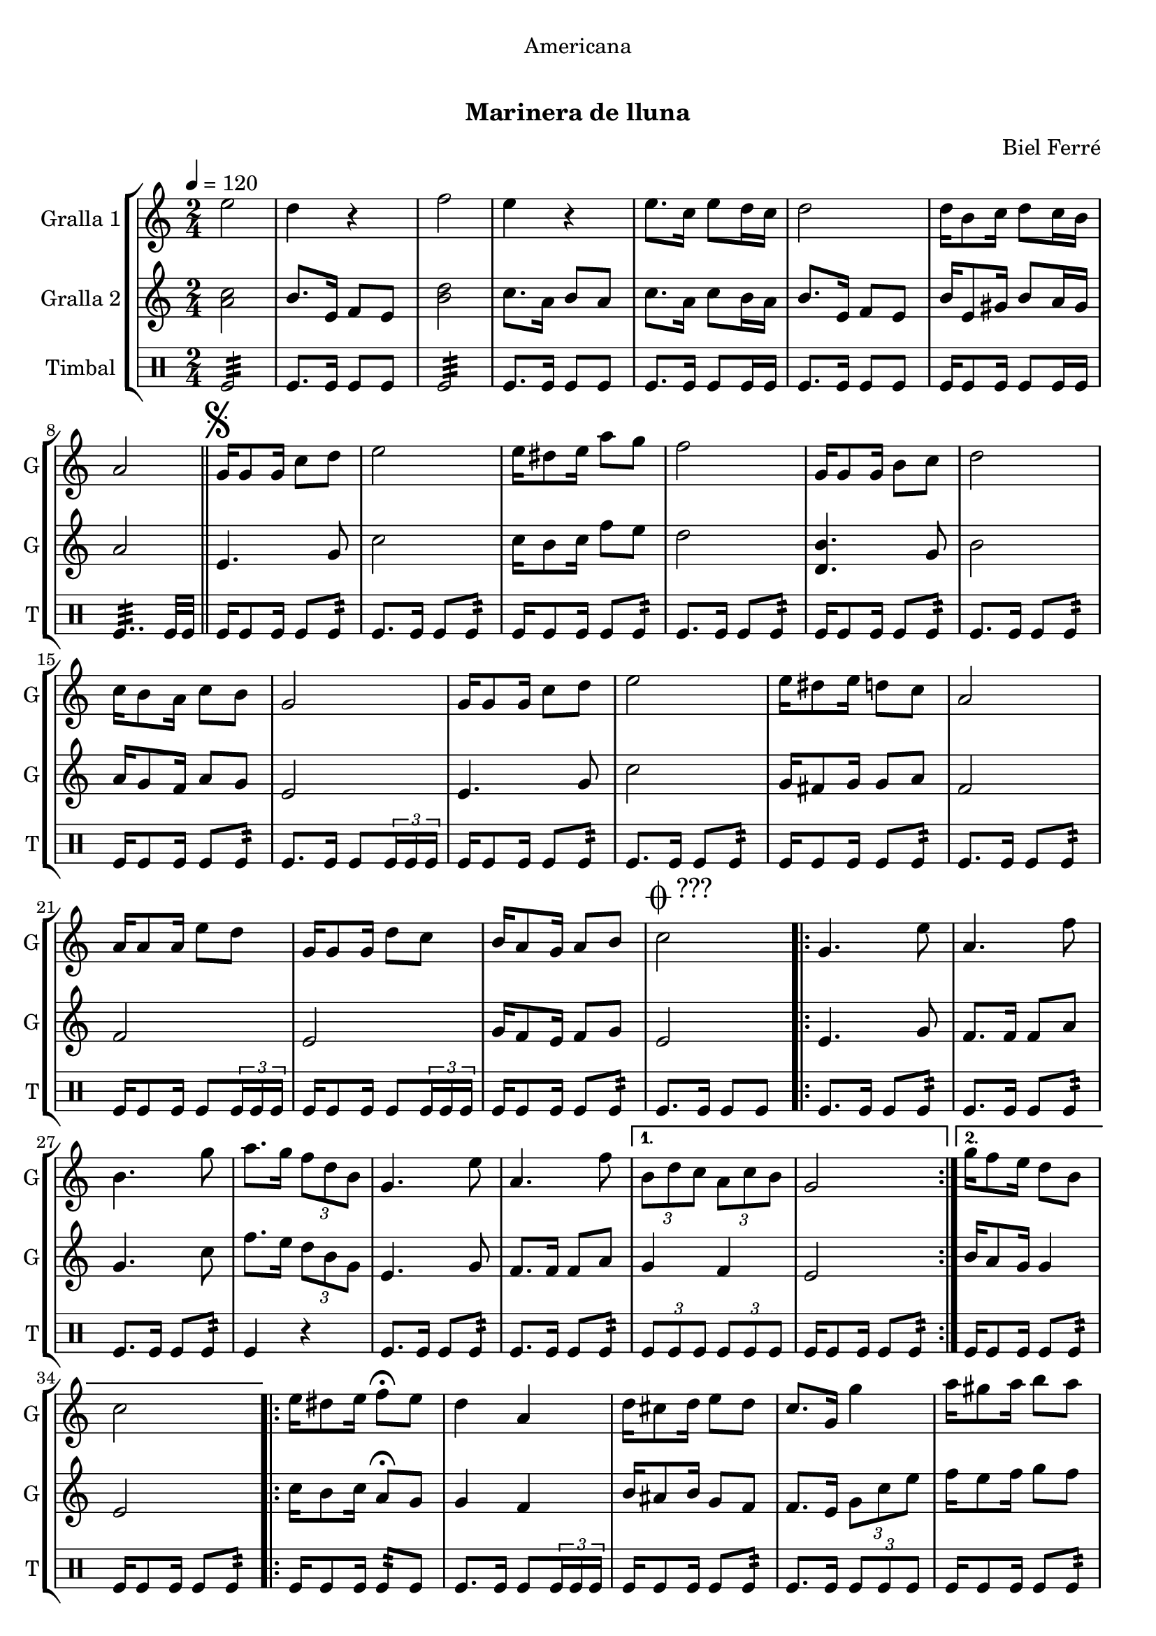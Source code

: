 \version "2.22.1"

\header {
  dedication="Americana"
  title="           "
  subtitle="Marinera de lluna"
  subsubtitle=""
  poet=""
  meter=""
  piece=""
  composer="Biel Ferré"
  arranger=""
  opus=""
  instrument=""
  copyright="     "
  tagline="  "
}

liniaroAa =
\relative e''
{
  \tempo 4=120
  \clef treble
  \key c \major
  \time 2/4
  e2  |
  d4 r  |
  f2  |
  e4 r  |
  %05
  e8. c16 e8 d16 c  |
  d2  |
  d16 b8 c16 d8 c16 b  |
  a2  \bar "||"
  \mark \markup {\musicglyph #"scripts.segno"} g16 g8 g16 c8 d  |
  %10
  e2  |
  e16 dis8 e16 a8 g  |
  f2  |
  g,16 g8 g16 b8 c  |
  d2  |
  %15
  c16 b8 a16 c8 b  |
  g2  |
  g16 g8 g16 c8 d  |
  e2  |
  e16 dis8 e16 d8 c  |
  %20
  a2  |
  a16 a8 a16 e'8 d  |
  g,16 g8 g16 d'8 c  |
  b16 a8 g16 a8 b  |
  \mark \markup {\musicglyph #"scripts.coda" ???} c2  |
  %25
  \repeat volta 2 { g4. e'8  |
  a,4. f'8  |
  b,4. g'8  |
  a8. g16 \times 2/3 { f8 d b }  |
  g4. e'8  |
  %30
  a,4. f'8 }
  \alternative { { \times 2/3 { b,8 d c } \times 2/3 { a c b }  |
  g2 }
  { g'16 f8 e16 d8 b  |
  c2 } }
  %35
  \repeat volta 2 { e16 dis8 e16 f8\fermata e  |
  d4 a  |
  d16 cis8 d16 e8 d  |
  c8. g16 g'4  |
  a16 gis8 a16 b8 a }
  %40
  \alternative { { a4 f  |
  f16 e8 f16 a8 g  |
  e2 }
  { g4 e  |
  d16 cis8 d16 f8 b,  |
  %45
  \mark \markup {D.S. e Coda} c2 } }
  \mark \markup {\musicglyph #"scripts.coda"} c4 c8 r  \bar "|."
}

liniaroAb =
\relative a'
{
  \tempo 4=120
  \clef treble
  \key c \major
  \time 2/4
  <a c>2  |
  b8. e,16 f8 e  |
  <b' d>2  |
  c8. a16 b8 a  |
  %05
  c8. a16 c8 b16 a  |
  b8. e,16 f8 e  |
  b'16 e,8 gis16 b8 a16 gis  |
  a2  \bar "||"
  e4. g8  |
  %10
  c2  |
  c16 b8 c16 f8 e  |
  d2  |
  <d, b'>4. g8  |
  b2  |
  %15
  a16 g8 f16 a8 g  |
  e2  |
  e4. g8  |
  c2  |
  g16 fis8 g16 g8 a  |
  %20
  f2  |
  f2  |
  e2  |
  g16 f8 e16 f8 g  |
  e2  |
  %25
  \repeat volta 2 { e4. g8  |
  f8. f16 f8 a  |
  g4. c8  |
  f8. e16 \times 2/3 { d8 b g }  |
  e4. g8  |
  %30
  f8. f16 f8 a }
  \alternative { { g4 f  |
  e2 }
  { b'16 a8 g16 g4  |
  e2 } }
  %35
  \repeat volta 2 { c'16 b8 c16 a8\fermata g  |
  g4 f  |
  b16 ais8 b16 g8 f  |
  f8. e16 \times 2/3 { g8 c e }  |
  f16 e8 f16 g8 f }
  %40
  \alternative { { f4 d  |
  d16 cis8 d16 c8 b  |
  g2 }
  { e'8. d16 \times 2/3 { c8 b a }  |
  g16 fis8 g16 b8 g  |
  %45
  c8. g16 a8 g } }
  e4 e8 r  \bar "|."
}

liniaroAc =
\drummode
{
  \tempo 4=120
  \time 2/4
  tomfl2:32  |
  tomfl8. tomfl16 tomfl8 tomfl  |
  tomfl2:32  |
  tomfl8. tomfl16 tomfl8 tomfl  |
  %05
  tomfl8. tomfl16 tomfl8 tomfl16 tomfl  |
  tomfl8. tomfl16 tomfl8 tomfl  |
  tomfl16 tomfl8 tomfl16 tomfl8 tomfl16 tomfl  |
  tomfl4..:32 tomfl32 tomfl  \bar "||"
  tomfl16 tomfl8 tomfl16 tomfl8 tomfl:32  |
  %10
  tomfl8. tomfl16 tomfl8 tomfl:32  |
  tomfl16 tomfl8 tomfl16 tomfl8 tomfl:32  |
  tomfl8. tomfl16 tomfl8 tomfl:32  |
  tomfl16 tomfl8 tomfl16 tomfl8 tomfl:32  |
  tomfl8. tomfl16 tomfl8 tomfl:32  |
  %15
  tomfl16 tomfl8 tomfl16 tomfl8 tomfl:32  |
  tomfl8. tomfl16 tomfl8 \times 2/3 { tomfl16 tomfl tomfl }  |
  tomfl16 tomfl8 tomfl16 tomfl8 tomfl:32  |
  tomfl8. tomfl16 tomfl8 tomfl:32  |
  tomfl16 tomfl8 tomfl16 tomfl8 tomfl:32  |
  %20
  tomfl8. tomfl16 tomfl8 tomfl:32  |
  tomfl16 tomfl8 tomfl16 tomfl8 \times 2/3 { tomfl16 tomfl tomfl }  |
  tomfl16 tomfl8 tomfl16 tomfl8 \times 2/3 { tomfl16 tomfl tomfl }  |
  tomfl16 tomfl8 tomfl16 tomfl8 tomfl:32  |
  tomfl8. tomfl16 tomfl8 tomfl  |
  %25
  \repeat volta 2 { tomfl8. tomfl16 tomfl8 tomfl:32  |
  tomfl8. tomfl16 tomfl8 tomfl:32  |
  tomfl8. tomfl16 tomfl8 tomfl:32  |
  tomfl4 r  |
  tomfl8. tomfl16 tomfl8 tomfl:32  |
  %30
  tomfl8. tomfl16 tomfl8 tomfl:32 }
  \alternative { { \times 2/3 { tomfl8 tomfl tomfl } \times 2/3 { tomfl tomfl tomfl }  |
  tomfl16 tomfl8 tomfl16 tomfl8 tomfl:32 }
  { tomfl16 tomfl8 tomfl16 tomfl8 tomfl:32  |
  tomfl16 tomfl8 tomfl16 tomfl8 tomfl:32 } }
  %35
  \repeat volta 2 { tomfl16 tomfl8 tomfl16 tomfl8:32 tomfl  |
  tomfl8. tomfl16 tomfl8 \times 2/3 { tomfl16 tomfl tomfl }  |
  tomfl16 tomfl8 tomfl16 tomfl8 tomfl:32  |
  tomfl8. tomfl16 \times 2/3 { tomfl8 tomfl tomfl }  |
  tomfl16 tomfl8 tomfl16 tomfl8 tomfl:32 }
  %40
  \alternative { { tomfl16 tomfl8 tomfl16 tomfl8 tomfl:32  |
  tomfl16 tomfl8 tomfl16 tomfl8 tomfl:32  |
  tomfl16 tomfl8 tomfl16 tomfl8 tomfl:32 }
  { tomfl16 tomfl8 tomfl16 tomfl8 tomfl:32  |
  tomfl16 tomfl8 tomfl16 tomfl8 tomfl:32  |
  %45
  tomfl8. tomfl16 tomfl8 tomfl } }
  tomfl4 tomfl8 r  \bar "|."
}

\bookpart {
  \score {
    \new StaffGroup {
      \override Score.RehearsalMark #'self-alignment-X = #LEFT
      <<
        \new Staff \with {instrumentName = #"Gralla 1" shortInstrumentName = #"G"} \liniaroAa
        \new Staff \with {instrumentName = #"Gralla 2" shortInstrumentName = #"G"} \liniaroAb
        \new DrumStaff \with {instrumentName = #"Timbal" shortInstrumentName = #"T"} \liniaroAc
      >>
    }
    \layout {}
  }
  \score { \unfoldRepeats
    \new StaffGroup {
      \override Score.RehearsalMark #'self-alignment-X = #LEFT
      <<
        \new Staff \with {instrumentName = #"Gralla 1" shortInstrumentName = #"G"} \liniaroAa
        \new Staff \with {instrumentName = #"Gralla 2" shortInstrumentName = #"G"} \liniaroAb
        \new DrumStaff \with {instrumentName = #"Timbal" shortInstrumentName = #"T"} \liniaroAc
      >>
    }
    \midi {
      \set Staff.midiInstrument = "oboe"
      \set DrumStaff.midiInstrument = "drums"
    }
  }
}

\bookpart {
  \header {instrument="Gralla 1"}
  \score {
    \new StaffGroup {
      \override Score.RehearsalMark #'self-alignment-X = #LEFT
      <<
        \new Staff \liniaroAa
      >>
    }
    \layout {}
  }
  \score { \unfoldRepeats
    \new StaffGroup {
      \override Score.RehearsalMark #'self-alignment-X = #LEFT
      <<
        \new Staff \liniaroAa
      >>
    }
    \midi {
      \set Staff.midiInstrument = "oboe"
      \set DrumStaff.midiInstrument = "drums"
    }
  }
}

\bookpart {
  \header {instrument="Gralla 2"}
  \score {
    \new StaffGroup {
      \override Score.RehearsalMark #'self-alignment-X = #LEFT
      <<
        \new Staff \liniaroAb
      >>
    }
    \layout {}
  }
  \score { \unfoldRepeats
    \new StaffGroup {
      \override Score.RehearsalMark #'self-alignment-X = #LEFT
      <<
        \new Staff \liniaroAb
      >>
    }
    \midi {
      \set Staff.midiInstrument = "oboe"
      \set DrumStaff.midiInstrument = "drums"
    }
  }
}

\bookpart {
  \header {instrument="Timbal"}
  \score {
    \new StaffGroup {
      \override Score.RehearsalMark #'self-alignment-X = #LEFT
      <<
        \new DrumStaff \liniaroAc
      >>
    }
    \layout {}
  }
  \score { \unfoldRepeats
    \new StaffGroup {
      \override Score.RehearsalMark #'self-alignment-X = #LEFT
      <<
        \new DrumStaff \liniaroAc
      >>
    }
    \midi {
      \set Staff.midiInstrument = "oboe"
      \set DrumStaff.midiInstrument = "drums"
    }
  }
}

